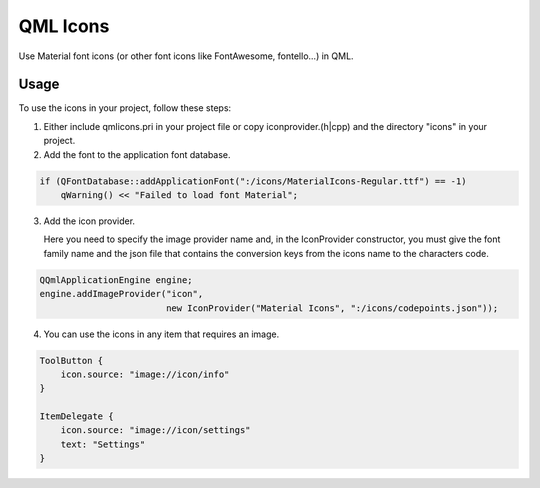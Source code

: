 QML Icons
=========

Use Material font icons (or other font icons like FontAwesome, fontello...) in QML.

Usage
-----

To use the icons in your project, follow these steps:

1. Either include qmlicons.pri in your project file or
   copy iconprovider.(h|cpp) and the directory "icons" in your project.

2. Add the font to the application font database.

.. code:: cpp

    if (QFontDatabase::addApplicationFont(":/icons/MaterialIcons-Regular.ttf") == -1)
        qWarning() << "Failed to load font Material";

3. Add the icon provider.
   
   Here you need to specify the image provider name and, in the
   IconProvider constructor, you must give the font family name and
   the json file that contains the conversion keys from the icons name
   to the characters code.

.. code:: cpp

    QQmlApplicationEngine engine;
    engine.addImageProvider("icon",
                            new IconProvider("Material Icons", ":/icons/codepoints.json"));

4. You can use the icons in any item that requires an image.

.. code:: qml

    ToolButton {
        icon.source: "image://icon/info"
    }

    ItemDelegate {
        icon.source: "image://icon/settings"
        text: "Settings"
    }
